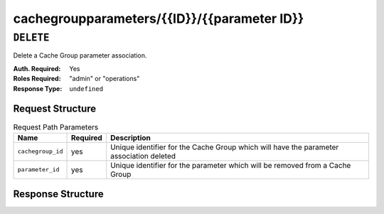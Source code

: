 ..
..
.. Licensed under the Apache License, Version 2.0 (the "License");
.. you may not use this file except in compliance with the License.
.. You may obtain a copy of the License at
..
..     http://www.apache.org/licenses/LICENSE-2.0
..
.. Unless required by applicable law or agreed to in writing, software
.. distributed under the License is distributed on an "AS IS" BASIS,
.. WITHOUT WARRANTIES OR CONDITIONS OF ANY KIND, either express or implied.
.. See the License for the specific language governing permissions and
.. limitations under the License.
..

.. _to-api-cachegroupparameters-id-parameterID:

********************************************
cachegroupparameters/{{ID}}/{{parameter ID}}
********************************************

``DELETE``
==========
Delete a Cache Group parameter association.

:Auth. Required: Yes
:Roles Required: "admin" or "operations"
:Response Type:  ``undefined``

Request Structure
-----------------
.. table:: Request Path Parameters

	+------------------+----------+-----------------------------------------------------------------------------------------+
	| Name             | Required | Description                                                                             |
	+==================+==========+=========================================================================================+
	| ``cachegroup_id``| yes      | Unique identifier for the Cache Group which will have the parameter association deleted |
	+------------------+----------+-----------------------------------------------------------------------------------------+
	| ``parameter_id`` | yes      | Unique identifier for the parameter which will be removed from a Cache Group            |
	+------------------+----------+-----------------------------------------------------------------------------------------+

Response Structure
------------------
.. code-block:: json
	:caption: Response Example

	{ "alerts":[
		{
			"level": "success",
			"text": "Cache group parameter association was deleted."
		}
	]}

